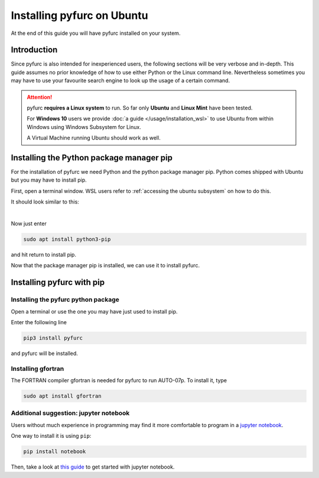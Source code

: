 Installing pyfurc on Ubuntu
***************************
At the end of this guide you will have pyfurc installed on your system.

Introduction
------------
Since pyfurc is also intended for inexperienced users, the following sections
will be very verbose and in-depth. This guide assumes no prior knowledge
of how to use either Python or the Linux command line. Nevertheless
sometimes you may have to use your favourite search engine to look up the
usage of a certain command.

.. attention::

    pyfurc **requires a Linux system** to run. So far
    only **Ubuntu** and **Linux Mint** have been tested.

    For **Windows 10** users we provide
    :doc:`a guide </usage/installation_wsl>` to use
    Ubuntu from within Windows using Windows Subsystem for Linux.

    A Virtual Machine running Ubuntu should work as well.


Installing the Python package manager pip
-----------------------------------------
For the installation of pyfurc we need Python and the python package
manager pip. Python comes shipped with Ubuntu but you may have to install
pip.

First, open a terminal window. WSL users refer to
:ref:`accessing the ubuntu subsystem` on how to do this.

It should look similar to this:

.. image:: /_static/install_guide/ubuntu_home_only.png

|

Now just enter

.. code-block:: bash

    sudo apt install python3-pip

and hit return to install pip.


Now that the package manager pip is installed, we can use it to install
pyfurc.

Installing pyfurc with pip
--------------------------

Installing the pyfurc python package
++++++++++++++++++++++++++++++++++++

Open a terminal or use the one you may have just used to install pip.

Enter the following line

.. code-block:: bash

    pip3 install pyfurc

and pyfurc will be installed.

Installing gfortran
+++++++++++++++++++
The FORTRAN compiler gfortran is needed for pyfurc to run AUTO-07p.
To install it, type

.. code-block:: bash

    sudo apt install gfortran

Additional suggestion: jupyter notebook
+++++++++++++++++++++++++++++++++++++++

Users without much experience in programming may find it more comfortable to
program in a `jupyter notebook <https://jupyter.org/>`_.

One way to install it is using ``pip``:

.. code-block:: bash

    pip install notebook

Then, take a look at
`this guide <https://jupyter.readthedocs.io/en/latest/running.html#running>`_
to get started with jupyter notebook.
